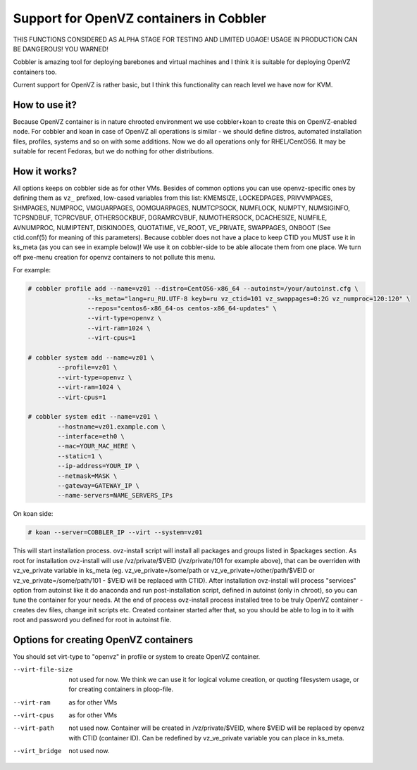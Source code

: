 ****************************************
Support for OpenVZ containers in Cobbler
****************************************

THIS FUNCTIONS CONSIDERED AS ALPHA STAGE FOR TESTING AND LIMITED UGAGE!
USAGE IN PRODUCTION CAN BE DANGEROUS! YOU WARNED!
 
Cobbler is amazing tool for deploying barebones and virtual machines and I think it is suitable for
deploying OpenVZ containers too.

Current support for OpenVZ is rather basic, but I think this functionality can reach level we have now for KVM.

How to use it?
##############

Because OpenVZ container is in nature chrooted environment we use cobbler+koan to create this on OpenVZ-enabled node.
For cobbler and koan in case of OpenVZ all operations is similar - we should define distros, automated installation files, profiles, 
systems and so on with some additions.
Now we do all operations only for RHEL/CentOS6. It may be suitable for recent Fedoras, but we do nothing for other 
distributions.

How it works?
#############

All options keeps on cobbler side as for other VMs.
Besides of common options you can use openvz-specific ones by defining them as ``vz_`` prefixed, low-cased variables
from this list: KMEMSIZE, LOCKEDPAGES, PRIVVMPAGES, SHMPAGES, NUMPROC, VMGUARPAGES, OOMGUARPAGES, NUMTCPSOCK,
NUMFLOCK, NUMPTY, NUMSIGINFO, TCPSNDBUF, TCPRCVBUF, OTHERSOCKBUF, DGRAMRCVBUF, NUMOTHERSOCK, DCACHESIZE, NUMFILE,
AVNUMPROC, NUMIPTENT, DISKINODES, QUOTATIME, VE_ROOT, VE_PRIVATE, SWAPPAGES, ONBOOT (See ctid.conf(5) for meaning 
of this parameters).
Because cobbler does not have a place to keep CTID you MUST use it in ks_meta (as you can see in example below)!
We use it on cobbler-side to be able allocate them from one place.
We turn off pxe-menu creation for openvz containers to not pollute this menu.

For example:

.. code-block:: shell

	# cobbler profile add --name=vz01 --distro=CentOS6-x86_64 --autoinst=/your/autoinst.cfg \
			--ks_meta="lang=ru_RU.UTF-8 keyb=ru vz_ctid=101 vz_swappages=0:2G vz_numproc=120:120" \
			--repos="centos6-x86_64-os centos-x86_64-updates" \
			--virt-type=openvz \
			--virt-ram=1024 \
			--virt-cpus=1

	# cobbler system add --name=vz01 \
	        --profile=vz01 \
	        --virt-type=openvz \
	        --virt-ram=1024 \
	        --virt-cpus=1
	        
	# cobbler system edit --name=vz01 \
	        --hostname=vz01.example.com \
	        --interface=eth0 \
	        --mac=YOUR_MAC_HERE \
	        --static=1 \
	        --ip-address=YOUR_IP \
	        --netmask=MASK \
	        --gateway=GATEWAY_IP \
	        --name-servers=NAME_SERVERS_IPs

On koan side:

.. code-block:: none

	# koan --server=COBBLER_IP --virt --system=vz01

This will start installation process. ovz-install script will install all packages and groups listed in $packages
section. 
As root for installation ovz-install will use /vz/private/$VEID (/vz/private/101 for example above), that can be 
overriden with vz_ve_private variable in ks_meta (eg. vz_ve_private=/some/path or vz_ve_private=/other/path/$VEID
or vz_ve_private=/some/path/101 - $VEID will be replaced with CTID).
After installation ovz-install will process "services" option from autoinst like it do anaconda and run post-installation
script, defined in autoinst (only in chroot), so you can tune the container for your needs. 
At the end of process ovz-install process installed tree to be truly OpenVZ container - creates dev files, change init 
scripts etc.
Created container started after that, so you should be able to log in to it with root and password you defined for root
in autoinst file.


Options for creating OpenVZ containers
######################################

You should set virt-type to "openvz" in profile or system to create OpenVZ container.

.. code-block:: none

--virt-file-size 	not used for now. We think we can use it for logical volume creation, or quoting 
					filesystem usage, or for creating containers in ploop-file.
--virt-ram			as for other VMs
--virt-cpus			as for other VMs
--virt-path			not used now. Container will be created in /vz/private/$VEID, where $VEID will be replaced by
					openvz with CTID (container ID). Can be redefined by vz_ve_private variable you can place in ks_meta.
--virt_bridge		not used now.
